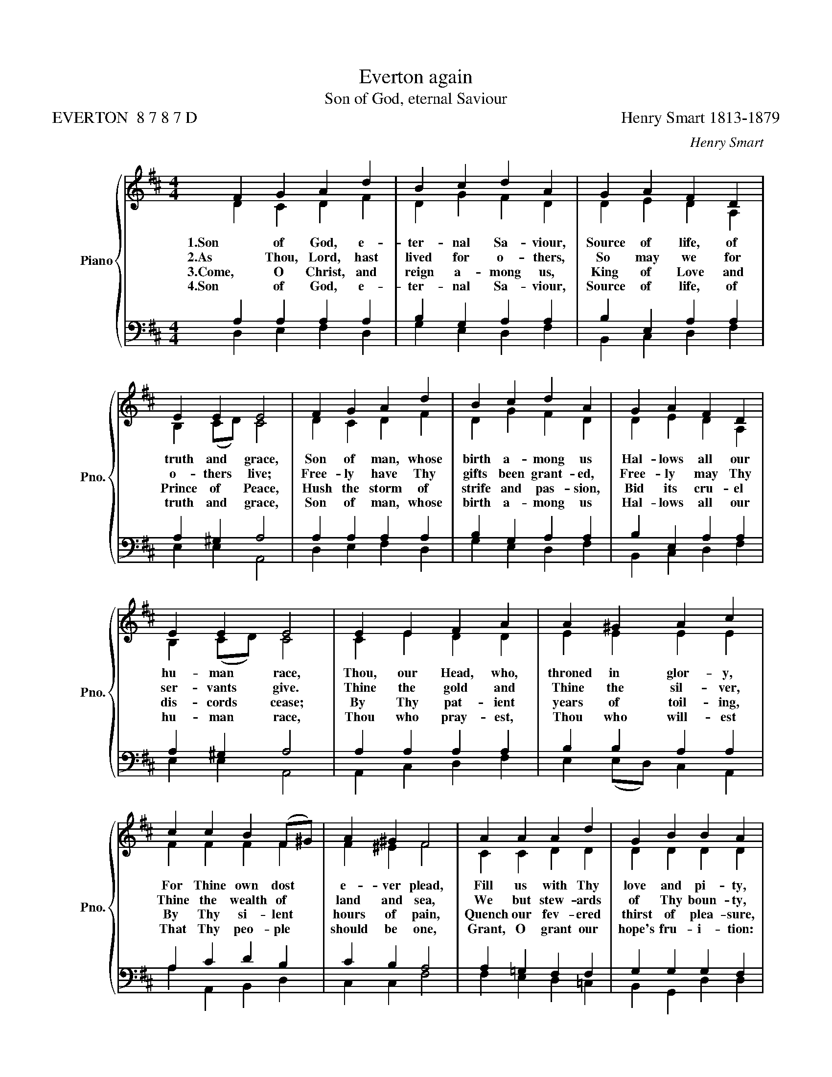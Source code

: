 X:1
T:Everton again
T:Son of God, eternal Saviour
T:EVERTON  8 7 8 7 D                                                                                                        Henry Smart 1813-1879
C:Henry Smart
%%score { ( 1 2 ) | ( 3 4 ) }
L:1/8
M:4/4
K:D
V:1 treble nm="Piano" snm="Pno."
V:2 treble 
V:3 bass 
V:4 bass 
V:1
 F2 G2 A2 d2 | B2 c2 d2 A2 | G2 A2 F2 D2 | E2 E2 E4 | F2 G2 A2 d2 | B2 c2 d2 A2 | G2 A2 F2 D2 | %7
 E2 E2 E4 | E2 E2 F2 A2 | A2 ^G2 A2 c2 | c2 c2 B2 (F^G) | A2 ^G2 F4 | A2 A2 A2 d2 | G2 B2 B2 A2 | %14
 D2 E2 F2 A2 | G2 E2 D4 |] %16
V:2
 D2 C2 D2 F2 | D2 G2 F2 D2 | D2 E2 D2 A,2 | B,2 (CD) C4 | D2 C2 D2 F2 | D2 G2 F2 D2 | %6
w: 1.Son of God, e-|ter- nal Sa- viour,|Source of life, of|truth and * grace,|Son of man, whose|birth a- mong us|
w: 2.As Thou, Lord, hast|lived for o- thers,|So may we for|o- thers * live;|Free- ly have Thy|gifts been grant- ed,|
w: 3.Come, O Christ, and|reign a- mong us,|King of Love and|Prince of * Peace,|Hush the storm of|strife and pas- sion,|
w: 4.Son of God, e-|ter- nal Sa- viour,|Source of life, of|truth and * grace,|Son of man, whose|birth a- mong us|
 D2 E2 D2 A,2 | B,2 (CD) C4 | C2 E2 D2 D2 | E2 E2 E2 E2 | F2 F2 F2 F2 | F2 ^E2 F4 | C2 C2 D2 D2 | %13
w: Hal- lows all our|hu- man * race,|Thou, our Head, who,|throned in glor- y,|For Thine own dost|e- ver plead,|Fill us with Thy|
w: Free- ly may Thy|ser- vants * give.|Thine the gold and|Thine the sil- ver,|Thine the wealth of|land and sea,|We but stew- ards|
w: Bid its cru- el|dis- cords * cease;|By Thy pat- ient|years of toil- ing,|By Thy si- lent|hours of pain,|Quench our fev- ered|
w: Hal- lows all our|hu- man * race,|Thou who pray- est,|Thou who will- est|That Thy peo- ple|should be one,|Grant, O grant our|
 D2 D2 D2 D2 | D2 C2 D2 D2 | D2 C2 D4 |] %16
w: love and pi- ty,|Heal our wrongs and|help our needs.|
w: of Thy boun- ty,|Held in sol- emn|trust for Thee.|
w: thirst of plea- sure,|Shame our sel- fish|greed of gain.|
w: hope's fru- i- tion:|Here on earth Thy|will be done.|
V:3
 A,2 A,2 A,2 A,2 | B,2 G,2 A,2 A,2 | B,2 E,2 A,2 A,2 | A,2 ^G,2 A,4 | A,2 A,2 A,2 A,2 | %5
 B,2 G,2 A,2 A,2 | B,2 E,2 A,2 A,2 | A,2 ^G,2 A,4 | A,2 A,2 A,2 A,2 | B,2 B,2 A,2 A,2 | %10
 A,2 C2 D2 B,2 | C2 B,2 A,4 | A,2 =G,2 F,2 F,2 | G,2 G,2 G,2 F,2 | F,2 A,2 A,2 A,2 | %15
 B,2 (A,G,) F,4 |] %16
V:4
 D,2 E,2 F,2 D,2 | G,2 E,2 D,2 F,2 | B,,2 C,2 D,2 F,2 | E,2 E,2 A,,4 | D,2 E,2 F,2 D,2 | %5
 G,2 E,2 D,2 F,2 | B,,2 C,2 D,2 F,2 | E,2 E,2 A,,4 | A,,2 C,2 D,2 F,2 | E,2 (E,D,) C,2 A,,2 | %10
 A,2 A,,2 B,,2 D,2 | C,2 C,2 F,4 | F,2 E,2 D,2 =C,2 | B,,2 G,,2 D,2 D,2 | B,,2 A,,2 D,2 F,2 | %15
 G,2 A,2 D,4 |] %16

